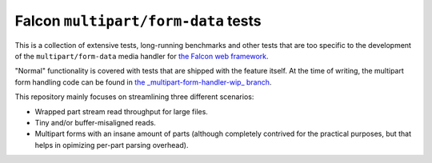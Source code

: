Falcon ``multipart/form-data`` tests
====================================

This is a collection of extensive tests, long-running benchmarks and other
tests that are too specific to the development of the ``multipart/form-data``
media handler for `the Falcon web framework <https://falconframework.org>`_.

"Normal" functionality is covered with tests that are shipped with the feature
itself. At the time of writing, the multipart form handling code can be found in
`the _multipart-form-handler-wip_ branch <https://github.com/vytas7/falcon/tree/multipart-form-handler-wip>`_.

This repository mainly focuses on streamlining three different scenarios:

* Wrapped part stream read throughput for large files.
* Tiny and/or buffer-misaligned reads.
* Multipart forms with an insane amount of parts (although completely contrived
  for the practical purposes, but that helps in opimizing per-part parsing
  overhead).
